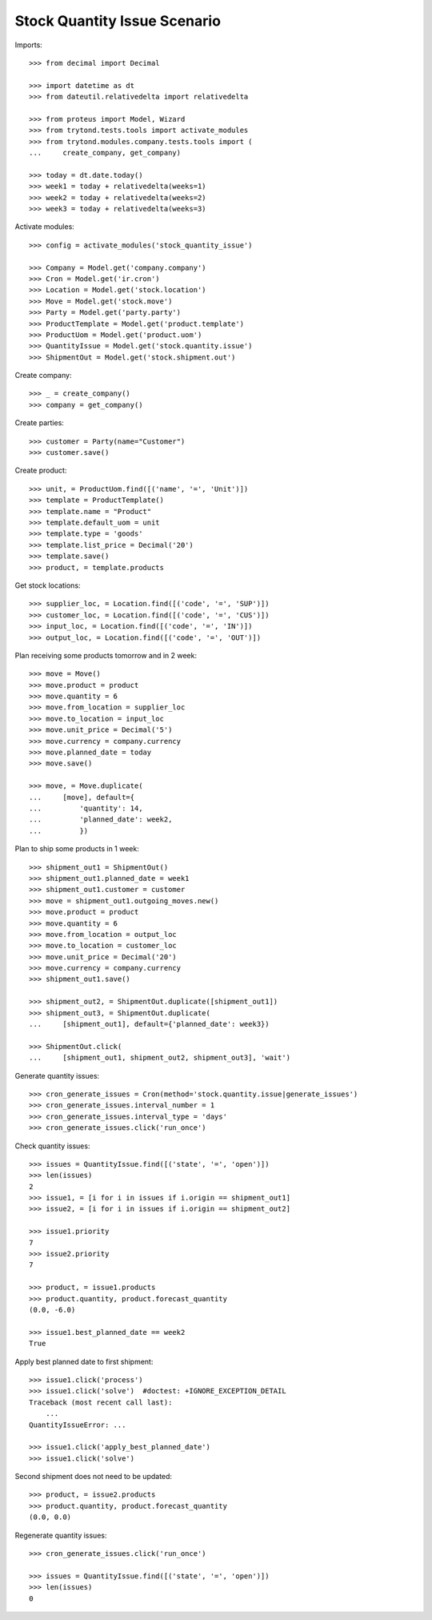 =============================
Stock Quantity Issue Scenario
=============================

Imports::

    >>> from decimal import Decimal

    >>> import datetime as dt
    >>> from dateutil.relativedelta import relativedelta

    >>> from proteus import Model, Wizard
    >>> from trytond.tests.tools import activate_modules
    >>> from trytond.modules.company.tests.tools import (
    ...     create_company, get_company)

    >>> today = dt.date.today()
    >>> week1 = today + relativedelta(weeks=1)
    >>> week2 = today + relativedelta(weeks=2)
    >>> week3 = today + relativedelta(weeks=3)

Activate modules::

    >>> config = activate_modules('stock_quantity_issue')

    >>> Company = Model.get('company.company')
    >>> Cron = Model.get('ir.cron')
    >>> Location = Model.get('stock.location')
    >>> Move = Model.get('stock.move')
    >>> Party = Model.get('party.party')
    >>> ProductTemplate = Model.get('product.template')
    >>> ProductUom = Model.get('product.uom')
    >>> QuantityIssue = Model.get('stock.quantity.issue')
    >>> ShipmentOut = Model.get('stock.shipment.out')

Create company::

    >>> _ = create_company()
    >>> company = get_company()

Create parties::

    >>> customer = Party(name="Customer")
    >>> customer.save()

Create product::

    >>> unit, = ProductUom.find([('name', '=', 'Unit')])
    >>> template = ProductTemplate()
    >>> template.name = "Product"
    >>> template.default_uom = unit
    >>> template.type = 'goods'
    >>> template.list_price = Decimal('20')
    >>> template.save()
    >>> product, = template.products

Get stock locations::

    >>> supplier_loc, = Location.find([('code', '=', 'SUP')])
    >>> customer_loc, = Location.find([('code', '=', 'CUS')])
    >>> input_loc, = Location.find([('code', '=', 'IN')])
    >>> output_loc, = Location.find([('code', '=', 'OUT')])

Plan receiving some products tomorrow and in 2 week::

    >>> move = Move()
    >>> move.product = product
    >>> move.quantity = 6
    >>> move.from_location = supplier_loc
    >>> move.to_location = input_loc
    >>> move.unit_price = Decimal('5')
    >>> move.currency = company.currency
    >>> move.planned_date = today
    >>> move.save()

    >>> move, = Move.duplicate(
    ...     [move], default={
    ...         'quantity': 14,
    ...         'planned_date': week2,
    ...         })

Plan to ship some products in 1 week::

    >>> shipment_out1 = ShipmentOut()
    >>> shipment_out1.planned_date = week1
    >>> shipment_out1.customer = customer
    >>> move = shipment_out1.outgoing_moves.new()
    >>> move.product = product
    >>> move.quantity = 6
    >>> move.from_location = output_loc
    >>> move.to_location = customer_loc
    >>> move.unit_price = Decimal('20')
    >>> move.currency = company.currency
    >>> shipment_out1.save()

    >>> shipment_out2, = ShipmentOut.duplicate([shipment_out1])
    >>> shipment_out3, = ShipmentOut.duplicate(
    ...     [shipment_out1], default={'planned_date': week3})

    >>> ShipmentOut.click(
    ...     [shipment_out1, shipment_out2, shipment_out3], 'wait')

Generate quantity issues::

    >>> cron_generate_issues = Cron(method='stock.quantity.issue|generate_issues')
    >>> cron_generate_issues.interval_number = 1
    >>> cron_generate_issues.interval_type = 'days'
    >>> cron_generate_issues.click('run_once')

Check quantity issues::

    >>> issues = QuantityIssue.find([('state', '=', 'open')])
    >>> len(issues)
    2
    >>> issue1, = [i for i in issues if i.origin == shipment_out1]
    >>> issue2, = [i for i in issues if i.origin == shipment_out2]

    >>> issue1.priority
    7
    >>> issue2.priority
    7

    >>> product, = issue1.products
    >>> product.quantity, product.forecast_quantity
    (0.0, -6.0)

    >>> issue1.best_planned_date == week2
    True

Apply best planned date to first shipment::

    >>> issue1.click('process')
    >>> issue1.click('solve')  #doctest: +IGNORE_EXCEPTION_DETAIL
    Traceback (most recent call last):
        ...
    QuantityIssueError: ...

    >>> issue1.click('apply_best_planned_date')
    >>> issue1.click('solve')

Second shipment does not need to be updated::

    >>> product, = issue2.products
    >>> product.quantity, product.forecast_quantity
    (0.0, 0.0)

Regenerate quantity issues::

    >>> cron_generate_issues.click('run_once')

    >>> issues = QuantityIssue.find([('state', '=', 'open')])
    >>> len(issues)
    0
